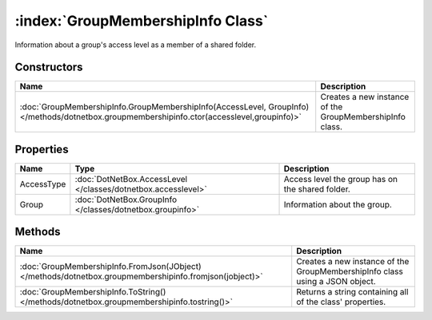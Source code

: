 :index:`GroupMembershipInfo Class`
==================================

Information about a group's access level as a member of a shared folder.

Constructors
------------

=========================================================================================================================================== ========================================================
Name                                                                                                                                        Description                                              
=========================================================================================================================================== ========================================================
:doc:`GroupMembershipInfo.GroupMembershipInfo(AccessLevel, GroupInfo) </methods/dotnetbox.groupmembershipinfo.ctor(accesslevel,groupinfo)>` Creates a new instance of the GroupMembershipInfo class. 
=========================================================================================================================================== ========================================================

Properties
----------

========== ============================================================= ================================================
Name       Type                                                          Description                                      
========== ============================================================= ================================================
AccessType :doc:`DotNetBox.AccessLevel </classes/dotnetbox.accesslevel>` Access level the group has on the shared folder. 
Group      :doc:`DotNetBox.GroupInfo </classes/dotnetbox.groupinfo>`     Information about the group.                     
========== ============================================================= ================================================

Methods
-------

======================================================================================================= ============================================================================
Name                                                                                                    Description                                                                  
======================================================================================================= ============================================================================
:doc:`GroupMembershipInfo.FromJson(JObject) </methods/dotnetbox.groupmembershipinfo.fromjson(jobject)>` Creates a new instance of the GroupMembershipInfo class using a JSON object. 
:doc:`GroupMembershipInfo.ToString() </methods/dotnetbox.groupmembershipinfo.tostring()>`               Returns a string containing all of the class' properties.                    
======================================================================================================= ============================================================================


